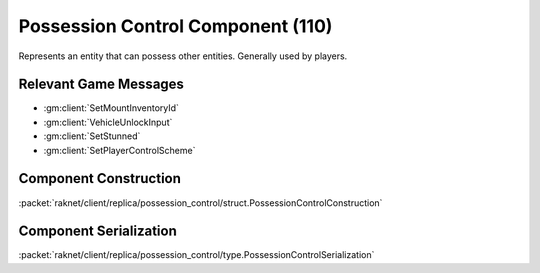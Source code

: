 Possession Control Component (110)
----------------------------------

Represents an entity that can possess other entities.
Generally used by players.

Relevant Game Messages
......................

* :gm:client:`SetMountInventoryId`
* :gm:client:`VehicleUnlockInput`
* :gm:client:`SetStunned`
* :gm:client:`SetPlayerControlScheme`

.. _110-construction:

Component Construction
......................

:packet:`raknet/client/replica/possession_control/struct.PossessionControlConstruction`

.. _110-serialization:

Component Serialization
.......................

:packet:`raknet/client/replica/possession_control/type.PossessionControlSerialization`
